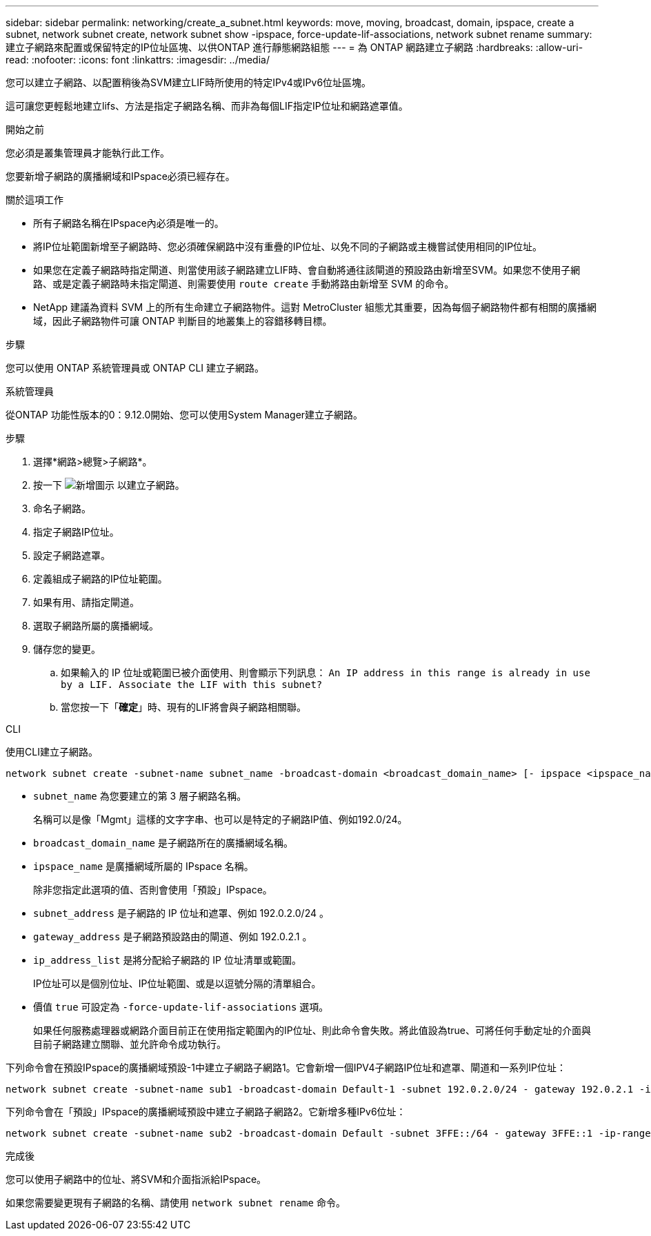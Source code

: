 ---
sidebar: sidebar 
permalink: networking/create_a_subnet.html 
keywords: move, moving, broadcast, domain, ipspace, create a subnet, network subnet create, network subnet show -ipspace, force-update-lif-associations, network subnet rename 
summary: 建立子網路來配置或保留特定的IP位址區塊、以供ONTAP 進行靜態網路組態 
---
= 為 ONTAP 網路建立子網路
:hardbreaks:
:allow-uri-read: 
:nofooter: 
:icons: font
:linkattrs: 
:imagesdir: ../media/


[role="lead"]
您可以建立子網路、以配置稍後為SVM建立LIF時所使用的特定IPv4或IPv6位址區塊。

這可讓您更輕鬆地建立lifs、方法是指定子網路名稱、而非為每個LIF指定IP位址和網路遮罩值。

.開始之前
您必須是叢集管理員才能執行此工作。

您要新增子網路的廣播網域和IPspace必須已經存在。

.關於這項工作
* 所有子網路名稱在IPspace內必須是唯一的。
* 將IP位址範圍新增至子網路時、您必須確保網路中沒有重疊的IP位址、以免不同的子網路或主機嘗試使用相同的IP位址。
* 如果您在定義子網路時指定閘道、則當使用該子網路建立LIF時、會自動將通往該閘道的預設路由新增至SVM。如果您不使用子網路、或是定義子網路時未指定閘道、則需要使用 `route create` 手動將路由新增至 SVM 的命令。
* NetApp 建議為資料 SVM 上的所有生命建立子網路物件。這對 MetroCluster 組態尤其重要，因為每個子網路物件都有相關的廣播網域，因此子網路物件可讓 ONTAP 判斷目的地叢集上的容錯移轉目標。


.步驟
您可以使用 ONTAP 系統管理員或 ONTAP CLI 建立子網路。

[role="tabbed-block"]
====
.系統管理員
--
從ONTAP 功能性版本的0：9.12.0開始、您可以使用System Manager建立子網路。

.步驟
. 選擇*網路>總覽>子網路*。
. 按一下 image:icon_add.gif["新增圖示"] 以建立子網路。
. 命名子網路。
. 指定子網路IP位址。
. 設定子網路遮罩。
. 定義組成子網路的IP位址範圍。
. 如果有用、請指定閘道。
. 選取子網路所屬的廣播網域。
. 儲存您的變更。
+
.. 如果輸入的 IP 位址或範圍已被介面使用、則會顯示下列訊息：
`An IP address in this range is already in use by a LIF. Associate the LIF with this subnet?`
.. 當您按一下「*確定*」時、現有的LIF將會與子網路相關聯。




--
.CLI
--
使用CLI建立子網路。

....
network subnet create -subnet-name subnet_name -broadcast-domain <broadcast_domain_name> [- ipspace <ipspace_name>] -subnet <subnet_address> [-gateway <gateway_address>] [-ip-ranges <ip_address_list>] [-force-update-lif-associations <true>]
....
* `subnet_name` 為您要建立的第 3 層子網路名稱。
+
名稱可以是像「Mgmt」這樣的文字字串、也可以是特定的子網路IP值、例如192.0/24。

* `broadcast_domain_name` 是子網路所在的廣播網域名稱。
* `ipspace_name` 是廣播網域所屬的 IPspace 名稱。
+
除非您指定此選項的值、否則會使用「預設」IPspace。

* `subnet_address` 是子網路的 IP 位址和遮罩、例如 192.0.2.0/24 。
* `gateway_address` 是子網路預設路由的閘道、例如 192.0.2.1 。
* `ip_address_list` 是將分配給子網路的 IP 位址清單或範圍。
+
IP位址可以是個別位址、IP位址範圍、或是以逗號分隔的清單組合。

* 價值 `true` 可設定為 `-force-update-lif-associations` 選項。
+
如果任何服務處理器或網路介面目前正在使用指定範圍內的IP位址、則此命令會失敗。將此值設為true、可將任何手動定址的介面與目前子網路建立關聯、並允許命令成功執行。



下列命令會在預設IPspace的廣播網域預設-1中建立子網路子網路1。它會新增一個IPV4子網路IP位址和遮罩、閘道和一系列IP位址：

....
network subnet create -subnet-name sub1 -broadcast-domain Default-1 -subnet 192.0.2.0/24 - gateway 192.0.2.1 -ip-ranges 192.0.2.1-192.0.2.100, 192.0.2.122
....
下列命令會在「預設」IPspace的廣播網域預設中建立子網路子網路2。它新增多種IPv6位址：

....
network subnet create -subnet-name sub2 -broadcast-domain Default -subnet 3FFE::/64 - gateway 3FFE::1 -ip-ranges "3FFE::10-3FFE::20"
....
.完成後
您可以使用子網路中的位址、將SVM和介面指派給IPspace。

如果您需要變更現有子網路的名稱、請使用 `network subnet rename` 命令。

--
====